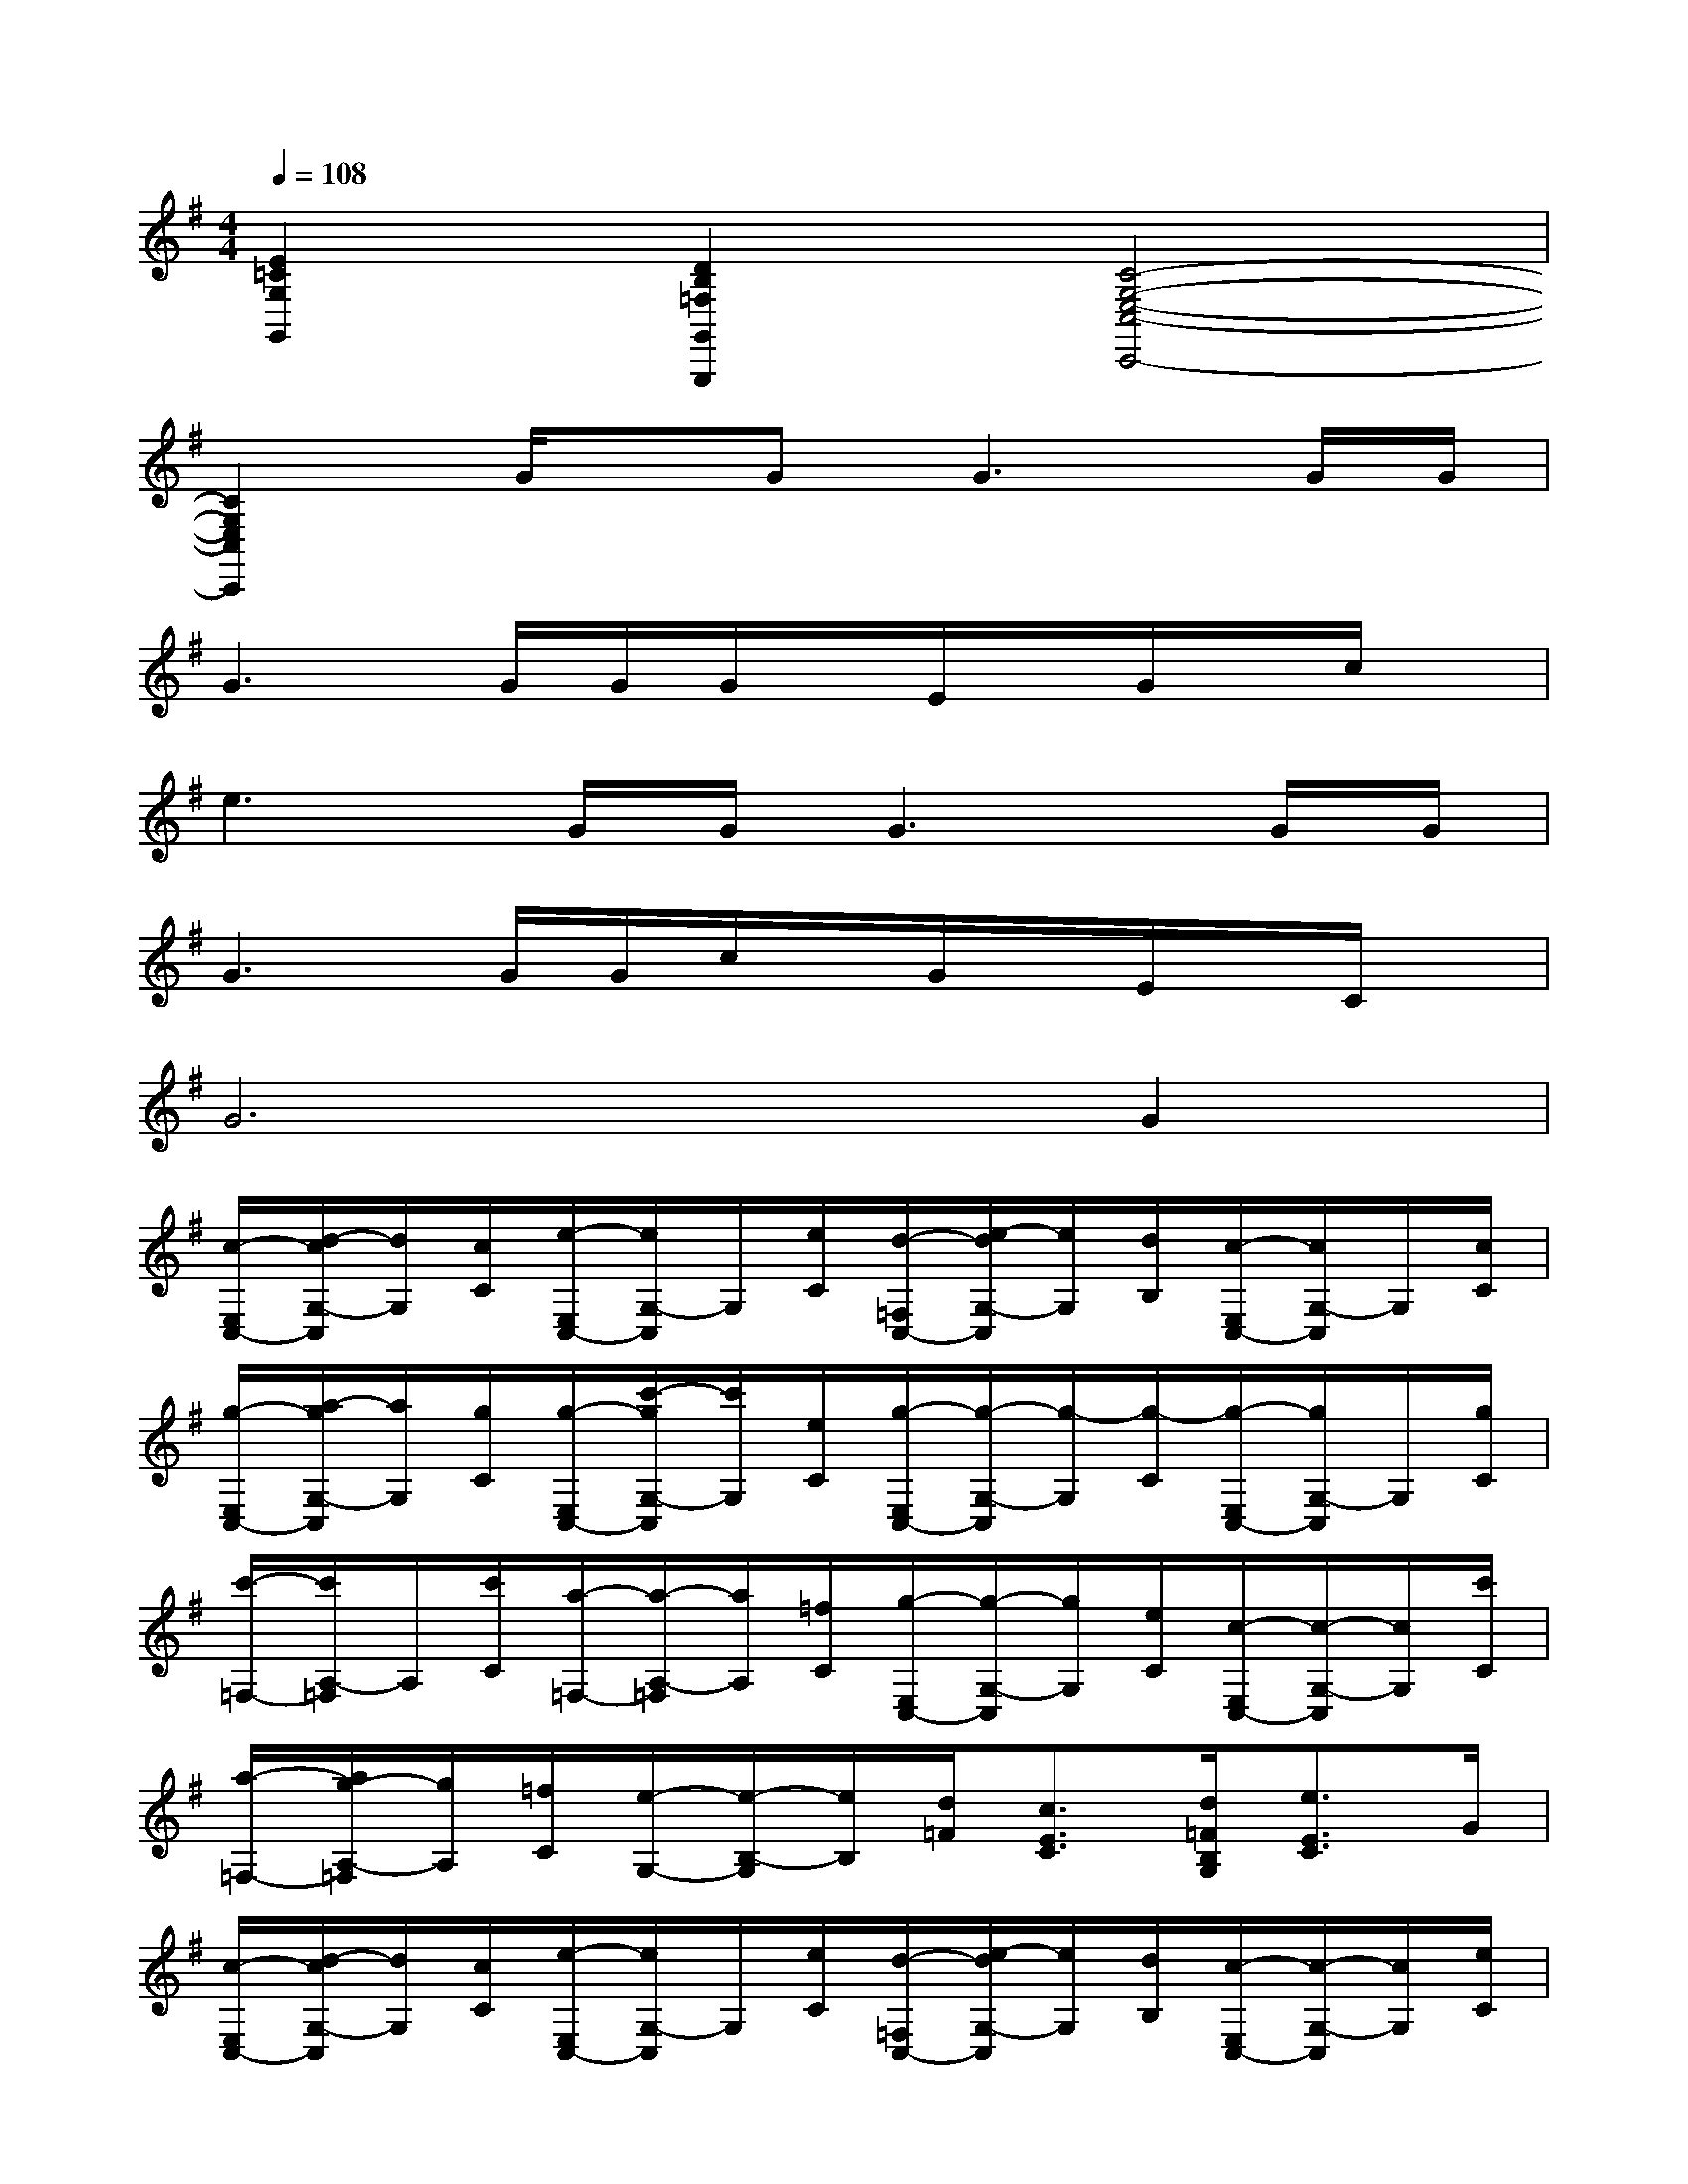 X:1
T:
M:4/4
L:1/8
Q:1/4=108
K:G%1sharps
V:1
[E2=C2G,2G,,2][D2B,2=F,2G,,2G,,,2][C4-G,4-E,4-C,4-C,,4-]|
[C2G,2E,2C,2C,,2]G/2x/2G2<G2G/2G/2|
G3G/2G/2G/2x/2E/2x/2G/2x/2c/2x/2|
e3G/2G/2G3G/2G/2|
G3G/2G/2c/2x/2G/2x/2E/2x/2C/2x/2|
G6G2|
[c/2-E,/2C,/2-][d/2-c/2G,/2-C,/2][d/2G,/2][c/2C/2][e/2-E,/2C,/2-][e/2G,/2-C,/2]G,/2[e/2C/2][d/2-=F,/2C,/2-][e/2-d/2G,/2-C,/2][e/2G,/2][d/2B,/2][c/2-E,/2C,/2-][c/2G,/2-C,/2]G,/2[c/2C/2]|
[g/2-E,/2C,/2-][a/2-g/2G,/2-C,/2][a/2G,/2][g/2C/2][g/2-E,/2C,/2-][c'/2-g/2G,/2-C,/2][c'/2G,/2][e/2C/2][g/2-E,/2C,/2-][g/2-G,/2-C,/2][g/2-G,/2][g/2-C/2][g/2-E,/2C,/2-][g/2G,/2-C,/2]G,/2[g/2C/2]|
[c'/2-=F,/2-][c'/2A,/2-=F,/2]A,/2[c'/2C/2][a/2-=F,/2-][a/2-A,/2-=F,/2][a/2A,/2][=f/2C/2][g/2-E,/2C,/2-][g/2-G,/2-C,/2][g/2G,/2][e/2C/2][c/2-E,/2C,/2-][c/2-G,/2-C,/2][c/2G,/2][c'/2C/2]|
[a/2-=F,/2-][a/2g/2-A,/2-=F,/2][g/2A,/2][=f/2C/2][e/2-G,/2-][e/2-B,/2-G,/2][e/2B,/2][d/2=F/2][c3/2E3/2C3/2][d/2=F/2B,/2G,/2][e3/2E3/2C3/2]G/2|
[c/2-E,/2C,/2-][d/2-c/2G,/2-C,/2][d/2G,/2][c/2C/2][e/2-E,/2C,/2-][e/2G,/2-C,/2]G,/2[e/2C/2][d/2-=F,/2C,/2-][e/2-d/2G,/2-C,/2][e/2G,/2][d/2B,/2][c/2-E,/2C,/2-][c/2-G,/2-C,/2][c/2G,/2][e/2C/2]|
[g/2-E,/2C,/2-][a/2-g/2G,/2-C,/2][a/2G,/2][g/2C/2][g/2-E,/2C,/2-][c'/2-g/2G,/2-C,/2][c'/2G,/2][e/2C/2][g/2-E,/2C,/2-][g/2-G,/2-C,/2][g/2-G,/2][g/2-C/2][g/2-E,/2C,/2-][g/2G,/2-C,/2]G,/2[g/2C/2]|
[c'/2-=F,/2-][c'/2A,/2-=F,/2]A,/2[c'/2C/2][a/2-=F,/2-][a/2-A,/2-=F,/2][a/2A,/2][=f/2C/2][g/2-E,/2C,/2-][g/2-G,/2-C,/2][g/2G,/2][e/2C/2][c/2-E,/2C,/2-][c/2-G,/2-C,/2][c/2G,/2][c'/2C/2]|
[a/2-=F,/2-][a/2g/2-A,/2-=F,/2][g/2A,/2][=f/2C/2][e/2-G,/2-][e/2-B,/2-G,/2][e/2B,/2][d/2=F/2][e3/2G,3/2E,3/2C,3/2]c/2[d3/2G,3/2D,3/2B,,3/2G,,3/2]c/2|
[e3/2G,3/2E,3/2C,3/2]c/2[d3/2G,3/2D,3/2B,,3/2G,,3/2]c/2[A/2-=F,/2-][d/2A/2A,/2-=F,/2]A,/2[d/2D/2][d/2-=F,/2-][d/2-A,/2-=F,/2][d/2A,/2]D/2|
[A/2-^F,/2-][d/2A/2A,/2-F,/2]A,/2[d/2D/2][d3/2D3/2B,3/2G,3/2]x/2[e3/2G,3/2E,3/2C,3/2]c/2[d3/2G,3/2D,3/2B,,3/2G,,3/2]c/2